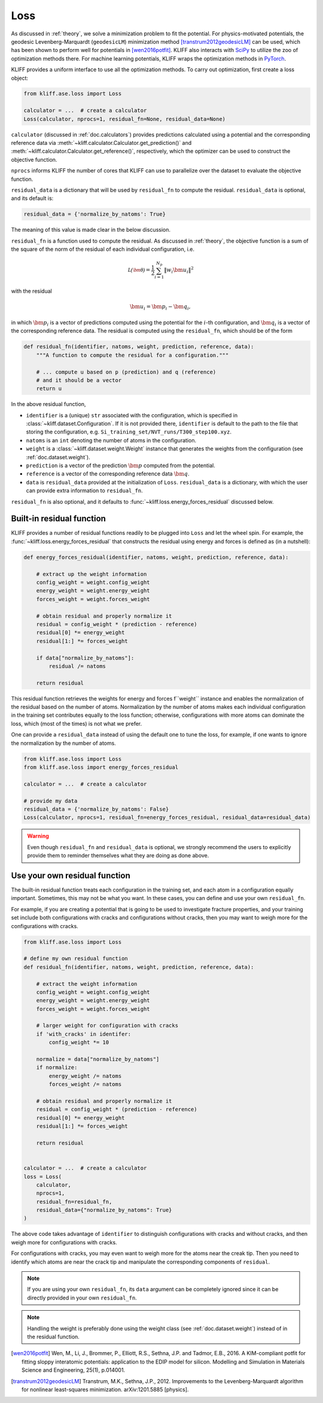 .. _doc.loss:

====
Loss
====

As discussed in :ref:`theory`, we solve a minimization problem to fit the potential.
For physics-motivated potentials, the geodesic Levenberg-Marquardt (``geodesicLM``)
minimization method [transtrum2012geodesicLM]_ can be used, which has been
shown to perform well for potentials in [wen2016potfit]_. KLIFF also interacts
with SciPy_ to utilize the zoo of optimization methods there.
For machine learning potentials, KLIFF wraps the optimization methods in PyTorch_.

KLIFF provides a uniform interface to use all the optimization methods.
To carry out optimization, first create a loss object:

.. code-block:: python

    from kliff.ase.loss import Loss

    calculator = ...  # create a calculator
    Loss(calculator, nprocs=1, residual_fn=None, residual_data=None)

``calculator`` (discussed in :ref:`doc.calculators`) provides predictions
calculated using a potential and the corresponding reference data via
:meth:`~kliff.calculator.Calculator.get_prediction()` and
:meth:`~kliff.calculator.Calculator.get_reference()`, respectively, which the
optimizer can be used to construct the objective function.

``nprocs`` informs KLIFF the number of cores that KLIFF can use to parallelize
over the dataset to evaluate the objective function.

``residual_data`` is a dictionary that will be used by ``residual_fn`` to compute
the residual. ``residual_data`` is optional, and its default is:

.. code-block:: python

    residual_data = {'normalize_by_natoms': True}

The meaning of this value is made clear in the below discussion.


``residual_fn`` is a function used to compute the residual.
As discussed in :ref:`theory`, the objective function is a sum of the square
of the norm of the residual of each individual configuration, i.e.

.. math::
    \mathcal{L(\bm\theta)} = \frac{1}{2} \sum_{i=1}^{N_p}
    \|w_i \bm u_i\|^2

with the residual

.. math::
    \bm u_i = \bm p_i - \bm q_i ,

in which :math:`\bm p_i` is a vector of predictions computed using the potential
for the :math:`i`-th configuration, and :math:`\bm q_i` is a vector of the
corresponding reference data.
The residual is computed using the ``residual_fn``, which should be of the form

.. code-block:: python

    def residual_fn(identifier, natoms, weight, prediction, reference, data):
        """A function to compute the residual for a configuration."""

        # ... compute u based on p (prediction) and q (reference)
        # and it should be a vector
        return u

In the above residual function,

- ``identifier`` is a (unique) ``str`` associated with the configuration, which
  is specified in :class:`~kliff.dataset.Configuration`. If it is not provided
  there, ``identifier`` is default to the path to the file that storing the
  configuration, e.g. ``Si_training_set/NVT_runs/T300_step100.xyz``.
- ``natoms`` is an ``int`` denoting the number of atoms in the configuration.
- ``weight`` is a :class:`~kliff.dataset.weight.Weight` instance that generates the
  weights from the configuration (see :ref:`doc.dataset.weight`).
- ``prediction`` is a vector of the prediction :math:`\bm p` computed from the
  potential.
- ``reference`` is a vector of the corresponding reference data :math:`\bm q`.
- ``data`` is ``residual_data`` provided at the initialization of ``Loss``.
  ``residual_data`` is a dictionary, with which the user can provide extra
  information to ``residual_fn``.

``residual_fn`` is also optional, and it defaults to :func:`~kliff.loss.energy_forces_residual`
discussed below.


Built-in residual function
==========================
KLIFF provides a number of residual functions readily to be plugged into ``Loss``
and let the wheel spin. For example, the :func:`~kliff.loss.energy_forces_residual`
that constructs the residual using energy and forces is defined as (in a nutshell):

.. code-block:: python

    def energy_forces_residual(identifier, natoms, weight, prediction, reference, data):

	# extract up the weight information
	config_weight = weight.config_weight
	energy_weight = weight.energy_weight
	forces_weight = weight.forces_weight

	# obtain residual and properly normalize it
	residual = config_weight * (prediction - reference)
	residual[0] *= energy_weight
	residual[1:] *= forces_weight

	if data["normalize_by_natoms"]:
	    residual /= natoms

	return residual


This residual function retrieves the weights for energy and forces f``weight``
instance and enables the normalization of the residual based on the number of atoms.
Normalization by the number of atoms makes each individual configuration in the training
set contributes equally to the loss function; otherwise, configurations with more atoms
can dominate the loss, which (most of the times) is not what we prefer.


One can provide a ``residual_data`` instead of using the default one to tune the loss,
for example, if one wants to ignore the normalization by the number of atoms.

.. code-block:: python

    from kliff.ase.loss import Loss
    from kliff.ase.loss import energy_forces_residual

    calculator = ...  # create a calculator

    # provide my data
    residual_data = {'normalize_by_natoms': False}
    Loss(calculator, nprocs=1, residual_fn=energy_forces_residual, residual_data=residual_data)


.. warning::
    Even though ``residual_fn`` and ``residual_data`` is optional, we strongly
    recommend the users to explicitly provide them to reminder themselves what
    they are doing as done above.

.. seealso::
    See :mod:`kliff.loss` for other built-in residual functions.


.. _doc.loss.use_your_own_residual_function:

Use your own residual function
==============================

The built-in residual function treats each configuration in the training set, and
each atom in a configuration equally important. Sometimes, this may not be what
you want. In these cases, you can define and use your own ``residual_fn``.

For example, if you are creating a potential that is going to be used
to investigate fracture properties, and your training set include both
configurations with cracks and configurations without cracks, then you may want to
weigh more for the configurations with cracks.

.. code-block:: python

    from kliff.ase.loss import Loss

    # define my own residual function
    def residual_fn(identifier, natoms, weight, prediction, reference, data):

	# extract the weight information
	config_weight = weight.config_weight
        energy_weight = weight.energy_weight
        forces_weight = weight.forces_weight

	# larger weight for configuration with cracks
        if 'with_cracks' in identifer:
            config_weight *= 10

	normalize = data["normalize_by_natoms"]
	if normalize:
	    energy_weight /= natoms
            forces_weight /= natoms

        # obtain residual and properly normalize it
        residual = config_weight * (prediction - reference)
        residual[0] *= energy_weight
        residual[1:] *= forces_weight

        return residual


    calculator = ...  # create a calculator
    loss = Loss(
        calculator,
	nprocs=1,
	residual_fn=residual_fn,
	residual_data={"normalize_by_natoms": True}
    )


The above code takes advantage of ``identifier`` to distinguish configurations with
cracks and without cracks, and then weigh more for configurations with cracks.

For configurations with cracks, you may even want to weigh more for the atoms near
the creak tip. Then you need to identify which atoms are near the crack tip
and manipulate the corresponding components of ``residual``.


.. note::
    If you are using your own ``residual_fn``, its ``data`` argument can be completely
    ignored since it can be directly provided in your own ``residual_fn``.   

.. seealso::
    See :ref:`doc.dataset.weight.define_your_weight_class` for an alternative
    implementation of this example.

.. note::
    Handling the weight is preferably done using the weight class (see :ref:`doc.dataset.weight`)
    instead of in the residual function.


.. _PyTorch: https://pytorch.org
.. _SciPy: https://scipy.org
.. _scipy.optimize.minimize: https://docs.scipy.org/doc/scipy/reference/generated/scipy.optimize.minimize.html
.. _scipy.optimize.least_squares: https://docs.scipy.org/doc/scipy/reference/generated/scipy.optimize.least_squares

.. [wen2016potfit] Wen, M., Li, J., Brommer, P., Elliott, R.S., Sethna, J.P. and
   Tadmor, E.B., 2016. A KIM-compliant potfit for fitting sloppy interatomic
   potentials: application to the EDIP model for silicon. Modelling and Simulation in
   Materials Science and Engineering, 25(1), p.014001.
.. [transtrum2012geodesicLM] 
   Transtrum, M.K., Sethna, J.P., 2012. Improvements to the Levenberg-Marquardt
   algorithm for nonlinear least-squares minimization. arXiv:1201.5885 [physics].
